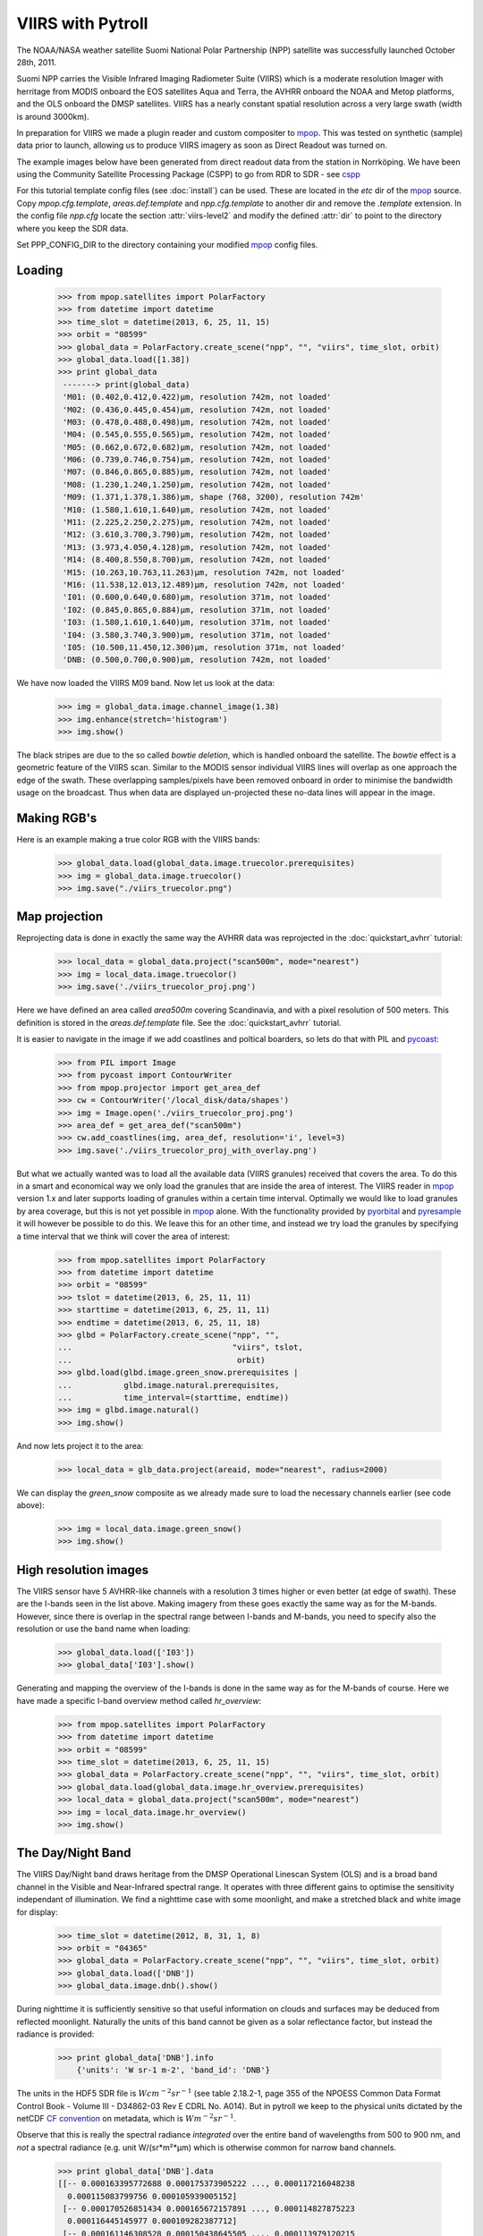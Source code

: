 .. meta::
   :description: Reading NPP VIIRS SDR files with python
   :keywords: VIIRS, NPP, SDR, reader, read, reading, python, pytroll

==================
VIIRS with Pytroll
==================
The NOAA/NASA weather satellite Suomi National Polar Partnership (NPP) satellite was 
successfully launched October 28th, 2011. 

Suomi NPP carries the Visible Infrared Imaging Radiometer Suite (VIIRS) which
is a moderate resolution Imager with herritage from MODIS onboard the EOS
satellites Aqua and Terra, the AVHRR onboard the NOAA and Metop platforms, and
the OLS onboard the DMSP satellites. VIIRS has a nearly constant spatial
resolution across a very large swath (width is around 3000km).

In preparation for VIIRS we made a plugin reader and custom compositer to
mpop_. This was tested on synthetic (sample) data prior to launch, allowing us
to produce VIIRS imagery as soon as Direct Readout was turned on.

The example images below have been generated from direct readout data from the
station in Norrköping. We have been using the Community Satellite Processing
Package (CSPP) to go from RDR to SDR - see cspp_

For this tutorial template config files (see :doc:`install`) can be used.
These are located in the *etc* dir of the mpop_ source. Copy
*mpop.cfg.template*, *areas.def.template* and *npp.cfg.template* to another dir
and remove the *.template* extension. In the config file *npp.cfg* locate the
section :attr:`viirs-level2` and modify the defined :attr:`dir` to point to the
directory where you keep the SDR data.

Set PPP_CONFIG_DIR to the directory containing your modified mpop_ config files.


Loading
=======

    >>> from mpop.satellites import PolarFactory
    >>> from datetime import datetime
    >>> time_slot = datetime(2013, 6, 25, 11, 15)
    >>> orbit = "08599"
    >>> global_data = PolarFactory.create_scene("npp", "", "viirs", time_slot, orbit)
    >>> global_data.load([1.38])
    >>> print global_data
     -------> print(global_data)
     'M01: (0.402,0.412,0.422)μm, resolution 742m, not loaded'
     'M02: (0.436,0.445,0.454)μm, resolution 742m, not loaded'
     'M03: (0.478,0.488,0.498)μm, resolution 742m, not loaded'
     'M04: (0.545,0.555,0.565)μm, resolution 742m, not loaded'
     'M05: (0.662,0.672,0.682)μm, resolution 742m, not loaded'
     'M06: (0.739,0.746,0.754)μm, resolution 742m, not loaded'
     'M07: (0.846,0.865,0.885)μm, resolution 742m, not loaded'
     'M08: (1.230,1.240,1.250)μm, resolution 742m, not loaded'
     'M09: (1.371,1.378,1.386)μm, shape (768, 3200), resolution 742m'
     'M10: (1.580,1.610,1.640)μm, resolution 742m, not loaded'
     'M11: (2.225,2.250,2.275)μm, resolution 742m, not loaded'
     'M12: (3.610,3.700,3.790)μm, resolution 742m, not loaded'
     'M13: (3.973,4.050,4.128)μm, resolution 742m, not loaded'
     'M14: (8.400,8.550,8.700)μm, resolution 742m, not loaded'
     'M15: (10.263,10.763,11.263)μm, resolution 742m, not loaded'
     'M16: (11.538,12.013,12.489)μm, resolution 742m, not loaded'
     'I01: (0.600,0.640,0.680)μm, resolution 371m, not loaded'
     'I02: (0.845,0.865,0.884)μm, resolution 371m, not loaded'
     'I03: (1.580,1.610,1.640)μm, resolution 371m, not loaded'
     'I04: (3.580,3.740,3.900)μm, resolution 371m, not loaded'
     'I05: (10.500,11.450,12.300)μm, resolution 371m, not loaded'
     'DNB: (0.500,0.700,0.900)μm, resolution 742m, not loaded'

We have now loaded the VIIRS M09 band. Now let us look at the data:
 
    >>> img = global_data.image.channel_image(1.38)
    >>> img.enhance(stretch='histogram')
    >>> img.show()

.. image:: images/viirs_m09.png


The black stripes are due to the so called *bowtie deletion*, which is handled
onboard the satellite. The *bowtie* effect is a geometric feature of the VIIRS
scan. Similar to the MODIS sensor individual VIIRS lines will overlap as one
approach the edge of the swath. These overlapping samples/pixels have been
removed onboard in order to minimise the bandwidth usage on the broadcast. Thus
when data are displayed un-projected these no-data lines will appear in the
image.


Making RGB's
============

Here is an example making a true color RGB with the VIIRS bands:

    >>> global_data.load(global_data.image.truecolor.prerequisites)
    >>> img = global_data.image.truecolor()
    >>> img.save("./viirs_truecolor.png")

.. image:: images/viirs_truecolor.png


Map projection
==============

Reprojecting data is done in exactly the same way the AVHRR data was reprojected in 
the :doc:`quickstart_avhrr` tutorial:

    >>> local_data = global_data.project("scan500m", mode="nearest")
    >>> img = local_data.image.truecolor()
    >>> img.save('./viirs_truecolor_proj.png')

Here we have defined an area called *area500m* covering Scandinavia, and with a
pixel resolution of 500 meters. This definition is stored in the
*areas.def.template* file. See the :doc:`quickstart_avhrr` tutorial.

It is easier to navigate in the image if we add coastlines and poltical
boarders, so lets do that with PIL and pycoast_:

    >>> from PIL import Image
    >>> from pycoast import ContourWriter
    >>> from mpop.projector import get_area_def
    >>> cw = ContourWriter('/local_disk/data/shapes')
    >>> img = Image.open('./viirs_truecolor_proj.png')
    >>> area_def = get_area_def("scan500m")
    >>> cw.add_coastlines(img, area_def, resolution='i', level=3)
    >>> img.save('./viirs_truecolor_proj_with_overlay.png')

.. image:: images/viirs_truecolor_proj_with_overlay.png

But what we actually wanted was to load all the available data (VIIRS granules)
received that covers the area. To do this in a smart and economical way we only
load the granules that are inside the area of interest. The VIIRS reader in
mpop_ version 1.x and later supports loading of granules within a certain time
interval. Optimally we would like to load granules by area coverage, but this
is not yet possible in mpop_ alone. With the functionality provided by
pyorbital_ and pyresample_ it will however be possible to do this. We leave
this for an other time, and instead we try load the granules by specifying a
time interval that we think will cover the area of interest:


    >>> from mpop.satellites import PolarFactory
    >>> from datetime import datetime
    >>> orbit = "08599"
    >>> tslot = datetime(2013, 6, 25, 11, 11)
    >>> starttime = datetime(2013, 6, 25, 11, 11)
    >>> endtime = datetime(2013, 6, 25, 11, 18)
    >>> glbd = PolarFactory.create_scene("npp", "", 
    ...                                  "viirs", tslot, 
    ...                                   orbit)
    >>> glbd.load(glbd.image.green_snow.prerequisites |
    ...           glbd.image.natural.prerequisites,
    ...           time_interval=(starttime, endtime))
    >>> img = glbd.image.natural()
    >>> img.show()

.. image:: images/npp_20130625_1111_08599_natural.png

And now lets project it to the area:

    >>> local_data = glb_data.project(areaid, mode="nearest", radius=2000)

We can display the *green_snow* composite as we already made sure to load the
necessary channels earlier (see code above):

    >>> img = local_data.image.green_snow()
    >>> img.show()

.. image:: images/npp_20130625_1111_08599_scan500m_green_snow.png


High resolution images
======================

The VIIRS sensor have 5 AVHRR-like channels with a resolution 3 times higher or
even better (at edge of swath). These are the I-bands seen in the list
above. Making imagery from these goes exactly the same way as for the
M-bands. However, since there is overlap in the spectral range between I-bands
and M-bands, you need to specify also the resolution or use the band name when
loading:

    >>> global_data.load(['I03'])
    >>> global_data['I03'].show()

.. image:: images/viirs_i03.png


Generating and mapping the overview of the I-bands is done in the same way as
for the M-bands of course.  Here we have made a specific I-band overview method
called *hr_overview*:

    >>> from mpop.satellites import PolarFactory
    >>> from datetime import datetime
    >>> orbit = "08599"
    >>> time_slot = datetime(2013, 6, 25, 11, 15)
    >>> global_data = PolarFactory.create_scene("npp", "", "viirs", time_slot, orbit)
    >>> global_data.load(global_data.image.hr_overview.prerequisites)
    >>> local_data = global_data.project("scan500m", mode="nearest")
    >>> img = local_data.image.hr_overview()
    >>> img.show()

.. image:: images/viirs_hr_overview_proj.png


The Day/Night Band
==================

The VIIRS Day/Night band draws heritage from the DMSP Operational Linescan
System (OLS) and is a broad band channel in the Visible and Near-Infrared
spectral range. It operates with three different gains to optimise the
sensitivity independant of illumination. We find a nighttime case with some
moonlight, and make a stretched black and white image for display:

    >>> time_slot = datetime(2012, 8, 31, 1, 8)
    >>> orbit = "04365"
    >>> global_data = PolarFactory.create_scene("npp", "", "viirs", time_slot, orbit)
    >>> global_data.load(['DNB'])
    >>> global_data.image.dnb().show()

.. image:: images/npp_20131020_0126_10252_dnb_linear.png

During nighttime it is sufficiently sensitive so that useful information on
clouds and surfaces may be deduced from reflected moonlight. Naturally the
units of this band cannot be given as a solar reflectance factor, but instead
the radiance is provided:

    >>> print global_data['DNB'].info
        {'units': 'W sr-1 m-2', 'band_id': 'DNB'}

The units in the HDF5 SDR file is :math:`W cm^{-2} sr^{-1}` (see table 2.18.2-1, page 355 of
the NPOESS Common Data Format Control Book - Volume III - D34862-03 Rev E CDRL
No. A014). But in pytroll we keep to the physical units dictated by the netCDF
`CF convention`_ on metadata, which is :math:`W m^{-2} sr^{-1}`.

Observe that this is really the spectral radiance *integrated* over the entire
band of wavelengths from 500 to 900 nm, and *not* a spectral radiance
(e.g. unit W/(sr*m²*μm) which is otherwise common for narrow band channels.

    >>> print global_data['DNB'].data
    [[-- 0.000163395772688 0.000175373905222 ..., 0.000117216048238
      0.000115083799756 0.000105939005152]
     [-- 0.000170526851434 0.000165672157891 ..., 0.000114827875223
      0.000116445145977 0.000109282387712]
     [-- 0.000161146308528 0.000150438645505 ..., 0.000113979120215
      0.000117577423225 0.000114215945359]
     ..., 
     [-- 0.0001579762029 0.000168871047208 ..., 5.65401896893e-05
      5.81711428822e-05 6.36076947558e-05]
     [-- 0.000155943780555 0.000146388818393 ..., 6.1892089434e-05
      6.02728396188e-05 5.55949372938e-05]
     [-- 0.000157967660925 0.000157781381859 ..., 6.59923025523e-05
      6.20885184617e-05 5.79988991376e-05]]


We can check the range of radiaces in the granule and in print it in the units
given in the input file if we like:

    >>> print (global_data['DNB'].data * 10000).min()
    0.271491
    >>> print (global_data['DNB'].data * 10000).max()
    56.9676


Let us load a few granules and assemble them and reproject them to get an image
covering Scandinavia:

    >>> time_slot = datetime(2013, 10, 20, 1, 26)
    >>> starttime = datetime(2013, 10, 20, 1, 26)
    >>> endtime = datetime(2013, 10, 20, 1, 34)
    >>> orbit = "10252"
    >>> global_data = PolarFactory.create_scene("npp", "", "viirs", time_slot, orbit)
    >>> global_data.load(['DNB'], time_interval=(starttime, endtime))
    >>> local_data = global_data.project('scan500m', mode="nearest", radius=2000)
    >>> img = local_data.image.dnb(stretch='linear')
    >>> img.show()


.. image:: images/npp_20131020_0126_10252_scan500m_dnb.png



.. _`CF convention`: http://cf-pcmdi.llnl.gov/
.. _`NPP sample`: http://npp.gsfc.nasa.gov/NPP_NCT4_SAMPLE_PRODUCTS.zip
.. _mpop: http://www.github.com/mraspaud/mpop
.. _cspp: http://cimss.ssec.wisc.edu/cspp
.. _pycoast: http://pycoast.googlecode.com
.. _pyresample: http://pyresample.googlecode.com
.. _pyorbital: http://www.github.com/mraspaud/pyorbital
